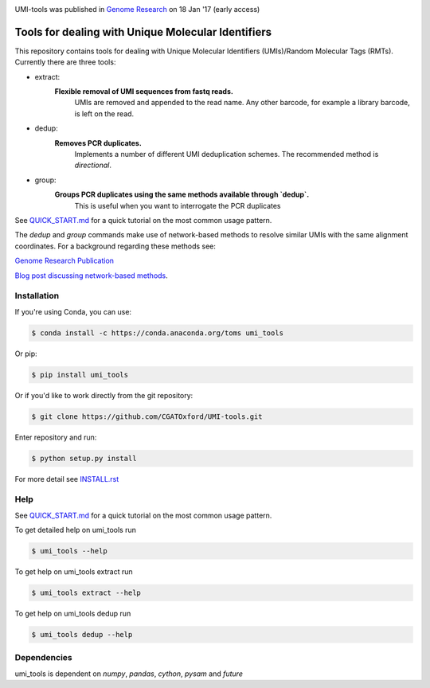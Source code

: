.. image:: https://images1-focus-opensocial.googleusercontent.com/gadgets/proxy?url=https://cloud.githubusercontent.com/assets/6096414/19521726/a4dea98e-960c-11e6-806a-a18ff04a391e.png&container=focus&resize_w=550

UMI-tools was published in `Genome Research <http://genome.cshlp.org/content/early/2017/01/18/gr.209601.116.abstract>`_ on 18 Jan '17 (early access)

Tools for dealing with Unique Molecular Identifiers
====================================================

This repository contains tools for dealing with Unique Molecular Identifiers (UMIs)/Random Molecular Tags (RMTs). Currently there are three tools:

* extract:
   **Flexible removal of UMI sequences from fastq reads.**
      UMIs are removed and appended to the read name. Any other barcode, for example a library barcode, is left on the read.  

* dedup:
   **Removes PCR duplicates.**
      Implements a number of different UMI deduplication schemes. The recommended method is `directional`.
    
* group: 
   **Groups PCR duplicates using the same methods available through `dedup`.**
      This is useful when you want to interrogate the PCR duplicates

See `QUICK_START.md <QUICK_START.md>`_ for a quick tutorial on the most common usage pattern.

The `dedup` and `group` commands make use of network-based methods to resolve similar UMIs with the same alignment coordinates. For a background regarding these methods see:

`Genome Research Publication <http://genome.cshlp.org/content/early/2017/01/18/gr.209601.116.abstract>`_

`Blog post discussing network-based methods <https://cgatoxford.wordpress.com/2015/08/14/unique-molecular-identifiers-the-problem-the-solution-and-the-proof/>`_.


Installation
------------

If you're using Conda, you can use:

.. code:: bash

   $ conda install -c https://conda.anaconda.org/toms umi_tools

Or pip:

.. code:: bash

   $ pip install umi_tools


Or if you'd like to work directly from the git repository:

.. code:: bash

   $ git clone https://github.com/CGATOxford/UMI-tools.git

Enter repository and run:

.. code:: bash

   $ python setup.py install

For more detail see `INSTALL.rst <INSTALL.rst>`_

Help
----- 

See `QUICK_START.md <QUICK_START.md>`_ for a quick tutorial on the most common usage pattern.

To get detailed help on umi_tools run

.. code:: bash

   $ umi_tools --help

To get help on umi_tools extract run

.. code:: bash

   $ umi_tools extract --help

To get help on umi_tools dedup run

.. code:: bash

   $ umi_tools dedup --help


Dependencies
------------
umi_tools is dependent on `numpy`, `pandas`, `cython`, `pysam` and `future`
